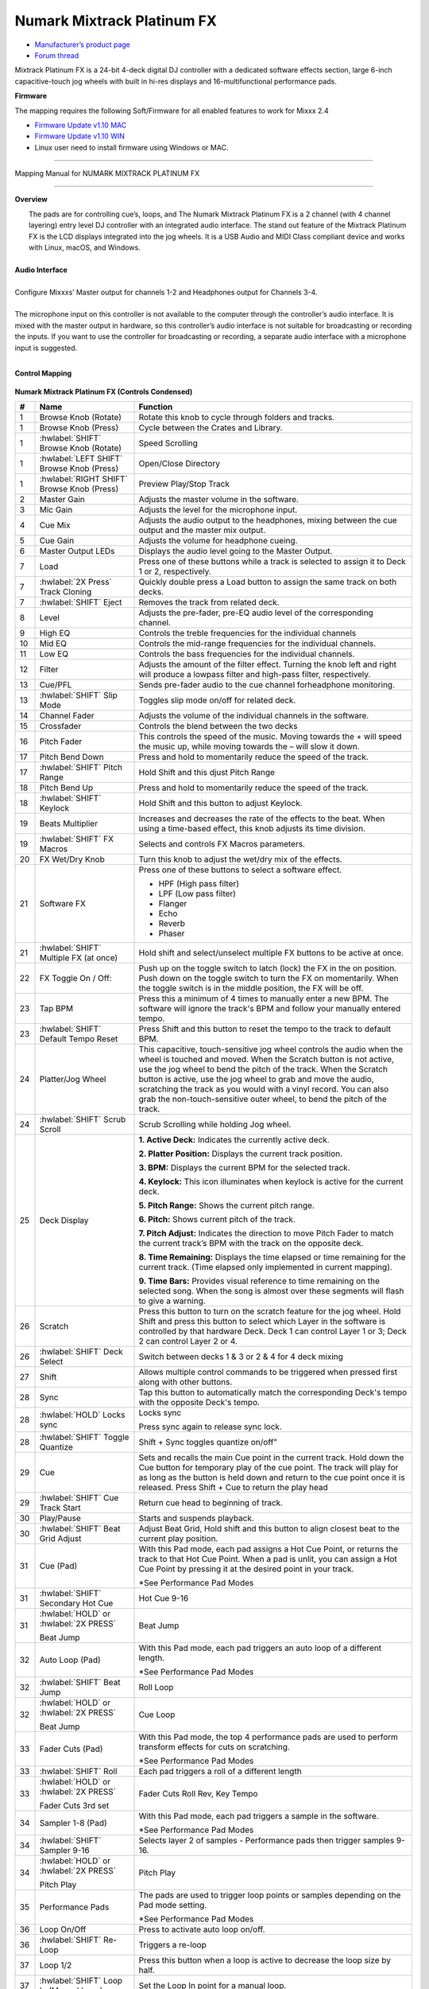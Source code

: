 Numark Mixtrack Platinum FX
==============================

-  `Manufacturer’s product page <https://www.numark.com/product/mixtrack-platinum-fx>`__
-  `Forum thread <https://mixxx.discourse.group/t/numark-mixtrack-platinum-fx-mapping/19985/215>`__

Mixtrack Platinum FX is a 24-bit 4-deck digital DJ controller with a dedicated software effects section, large 6-inch capacitive-touch jog wheels with built in hi-res displays and 16-multifunctional performance pads.

**Firmware**

The mapping requires the following Soft/Firmware for all enabled features to work for Mixxx 2.4

-  `Firmware Update v1.10 MAC <https://cdn.inmusicbrands.com/Numark/MixtrackPlatinumFX/Mixtrack%20Platinum%20FX%20Firmware%201.10%20Mac.zip>`__
-  `Firmware Update v1.10 WIN <https://cdn.inmusicbrands.com/Numark/MixtrackPlatinumFX/Mixtrack%20Platinum%20FX%20Firmware%201.10%20Win.zip>`__
- Linux user need to install firmware using Windows or MAC.

--------

.. figure:: ../../_static/controllers/numark_mixtrack_platinum_fx_toprow.svg
   :align: center
   :width: 100%
   :figwidth: 100%
   :alt: Numark Mixtrack Playinum FX (schematic view)
   :figclass: pretty-figures

   Mapping Manual for NUMARK MIXTRACK PLATINUM FX

-------------------------------------

**Overview**

|  The pads are for controlling cue’s, loops, and The Numark Mixtrack Platinum FX is a 2 channel (with 4 channel layering) entry level DJ controller with an integrated audio interface. The stand out feature of the Mixtrack Platinum FX is the LCD displays integrated into the jog wheels. It is a USB Audio and MIDI Class compliant device and works with Linux, macOS, and Windows.
|
| **Audio Interface**
|
| Configure Mixxxs’ Master output for channels 1-2 and Headphones output for Channels 3-4.
|
| The microphone input on this controller is not available to the computer through the controller’s audio interface. It is mixed with the master output in hardware, so this controller’s audio interface is not suitable for broadcasting or recording the inputs. If you want to use the controller for broadcasting or recording, a separate audio interface with a microphone input is suggested.
|

**Control Mapping**

.. figure:: ../../_static/controllers/numark_mixtrack_platinum_fx.svg
   :align: center
   :width: 100%
   :figwidth: 100%
   :alt: Numark Mixtrack Playinum FX (schematic view)
   :figclass: pretty-figures


**Numark Mixtrack Platinum FX (Controls Condensed)**

.. csv-table::
   :header: "#", "Name", "Function"
   :widths: 5 25 70

   "1", "Browse Knob (Rotate)", "Rotate this knob to cycle through folders and tracks."
   "1", "Browse Knob (Press)", "Cycle between the Crates and Library."
   "1", ":hwlabel:`SHIFT` Browse Knob (Rotate)", "Speed Scrolling"
   "1", ":hwlabel:`LEFT SHIFT` Browse Knob (Press)", "Open/Close Directory"
   "1", ":hwlabel:`RIGHT SHIFT` Browse Knob (Press)", "Preview Play/Stop Track"
   "2", "Master Gain", "Adjusts the master volume in the software."
   "3", "Mic Gain", "Adjusts the level for the microphone input."
   "4", "Cue Mix", "Adjusts the audio output to the headphones, mixing between the cue output and the master mix output."
   "5", "Cue Gain", "Adjusts the volume for headphone cueing."
   "6", "Master Output LEDs", "Displays the audio level going to the Master Output."
   "7", "Load", "Press one of these buttons while a track is selected to assign it to Deck 1 or 2, respectively."
   "7", ":hwlabel:`2X Press` Track Cloning", "Quickly double press a Load button to assign the same track on both decks."
   "7", ":hwlabel:`SHIFT` Eject", "Removes the track from related deck."
   "8", "Level", "Adjusts the pre-fader, pre-EQ audio level of the corresponding channel."
   "9", "High EQ", "Controls the treble frequencies for the individual channels "
   "10", "Mid EQ", "Controls the mid-range frequencies for the individual channels."
   "11", "Low EQ", "Controls the bass frequencies for the individual channels."
   "12", "Filter", "Adjusts the amount of the filter effect. Turning the knob left and right will produce a lowpass filter and high-pass filter, respectively."
   "13", "Cue/PFL", "Sends pre-fader audio to the cue channel forheadphone monitoring. "
   "13", ":hwlabel:`SHIFT` Slip Mode", "Toggles slip mode on/off for related deck."
   "14", "Channel Fader", "Adjusts the volume of the individual channels in the software."
   "15", "Crossfader", "Controls the blend between the two decks"
   "16", "Pitch Fader", "This controls the speed of the music. Moving towards the + will speed the music up, while moving towards the – will slow it down."
   "17", "Pitch Bend Down", "Press and hold to momentarily reduce the speed of the track."
   "17", ":hwlabel:`SHIFT` Pitch Range", "Hold Shift and this djust Pitch Range"
   "18", "Pitch Bend Up", "Press and hold to momentarily reduce the speed of the track."
   "18", ":hwlabel:`SHIFT` Keylock", "Hold Shift and this button to adjust Keylock."
   "19", "Beats Multiplier", "Increases and decreases the rate of the effects to the beat. When using a time-based effect, this knob adjusts its time division."
   "19", ":hwlabel:`SHIFT` FX Macros", "Selects and controls FX Macros parameters."
   "20", "FX Wet/Dry Knob", "Turn this knob to adjust the wet/dry mix of the effects."
   "21", "Software FX", "Press one of these buttons to select a software effect.

   • HPF (High pass filter)
   • LPF (Low pass filter)
   • Flanger
   • Echo
   • Reverb
   • Phaser"
   "21", ":hwlabel:`SHIFT` Multiple FX (at once)", "Hold shift and select/unselect multiple FX buttons to be active at once."
   "22", "FX Toggle On / Off:", "Push up on the toggle switch to latch (lock) the FX in the on position. Push down on the toggle switch to turn the FX on momentarily. When the toggle switch is in the middle position, the FX will be off."
   "23", "Tap BPM", "Press this a minimum of 4 times to manually enter a new BPM. The software will ignore the track's BPM and follow your manually entered tempo."
   "23", ":hwlabel:`SHIFT` Default Tempo Reset", "Press Shift and this button to reset the tempo to the track to default BPM."
   "24", "Platter/Jog Wheel", "This capacitive, touch-sensitive jog wheel controls the audio when the wheel is touched and moved. When the Scratch button is not active, use the jog wheel to bend the pitch of the track. When the Scratch button is active, use the jog wheel to grab and move the audio, scratching the track as you would with a vinyl record. You can also grab the non-touch-sensitive outer wheel, to bend the pitch of the track."
   "24", ":hwlabel:`SHIFT` Scrub Scroll", "Scrub Scrolling while holding Jog wheel."
   "25", "Deck Display", "**1. Active Deck:** Indicates the currently active deck.

   **2. Platter Position:** Displays the current track position.

   **3. BPM:** Displays the current BPM for the selected track.

   **4. Keylock:** This icon illuminates when keylock is active for the current deck.

   **5. Pitch Range:** Shows the current pitch range.

   **6. Pitch:** Shows current pitch of the track.

   **7. Pitch Adjust:** Indicates the direction to move Pitch Fader to match the current track’s BPM with the track on the opposite deck.

   **8. Time Remaining:** Displays the time elapsed or time remaining for the current track. (Time elapsed only implemented in current mapping).

   **9. Time Bars:** Provides visual reference to time remaining on the selected song. When the song is almost over these segments will flash to give a warning."
   "26", "Scratch", "Press this button to turn on the scratch feature for the jog wheel. Hold Shift and press this button to select which Layer in the software is controlled by that hardware Deck. Deck 1 can control Layer 1 or 3; Deck 2 can control Layer 2 or 4."
   "26", ":hwlabel:`SHIFT` Deck Select", "Switch between decks 1 & 3 or 2 & 4 for 4 deck mixing"
   "27", "Shift", "Allows multiple control commands to be triggered when pressed first along with other buttons."
   "28", "Sync", "Tap this button to automatically match the corresponding Deck's tempo with the opposite Deck's tempo."
   "28", ":hwlabel:`HOLD` Locks sync", "Locks sync

   Press sync again to release sync lock."
   "28", ":hwlabel:`SHIFT` Toggle Quantize", Shift + Sync toggles quantize on/off"
   "29", "Cue", "Sets and recalls the main Cue point in the current track. Hold down the Cue button for temporary play of the cue point. The track will play for as long as the button is held down and return to the cue point once it is released. Press Shift + Cue to return the play head"
   "29", ":hwlabel:`SHIFT` Cue Track Start", "Return cue head to beginning of track."
   "30", "Play/Pause", "Starts and suspends playback."
   "30", ":hwlabel:`SHIFT` Beat Grid Adjust", "Adjust Beat Grid, Hold shift and this button to align closest beat to the current play position."
   "31", "Cue (Pad)", "With this Pad mode, each pad assigns a Hot Cue Point, or returns the track to that Hot Cue Point. When a pad is unlit, you can assign a Hot Cue Point by pressing it at the desired point in your track.

   *See Performance Pad Modes"
   "31", ":hwlabel:`SHIFT` Secondary Hot Cue", "Hot Cue 9-16"
   "31", ":hwlabel:`HOLD` or :hwlabel:`2X PRESS` 

   Beat Jump", "Beat Jump"
   "32", "Auto Loop (Pad)", "With this Pad mode, each pad triggers an auto loop of a different length.

   *See Performance Pad Modes"
   "32", ":hwlabel:`SHIFT` Beat Jump", "Roll Loop"
   "32", ":hwlabel:`HOLD` or :hwlabel:`2X PRESS` 

   Beat Jump", "Cue Loop"
   "33", "Fader Cuts (Pad)", "With this Pad mode, the top 4 performance pads are used to perform transform effects for cuts on scratching.

   *See Performance Pad Modes"
   "33", ":hwlabel:`SHIFT` Roll", "Each pad triggers a roll of a different length"
   "33", ":hwlabel:`HOLD` or :hwlabel:`2X PRESS` 

   Fader Cuts 3rd set", "Fader Cuts Roll Rev, Key Tempo"
   "34", "Sampler 1-8 (Pad)", "With this Pad mode, each pad triggers a sample in the software.

   *See Performance Pad Modes"
   "34", ":hwlabel:`SHIFT` Sampler 9-16", "Selects layer 2 of samples - Performance pads then trigger samples 9-16."
   "34", ":hwlabel:`HOLD` or :hwlabel:`2X PRESS` 

   Pitch Play", "Pitch Play"
   "35", "Performance Pads", "The pads are used to trigger loop points or samples depending on the Pad mode setting.

   *See Performance Pad Modes"
   "36", "Loop On/Off", "Press to activate auto loop on/off."
   "36", ":hwlabel:`SHIFT` Re-Loop", "Triggers a re-loop"
   "37", "Loop 1/2", "Press this button when a loop is active to decrease the loop size by half."
   "37", ":hwlabel:`SHIFT` Loop In (Manual Loop)", "Set the Loop In point for a manual loop."
   "38", "Loop x2", "Press this button when a loop is active to double the loop size."
   "38", ":hwlabel:`SHIFT` Loop Out (Manual Loop)", "Set the Loop Out point for a manual loop."
..

**Performance Pad Modes**

The pads are for controlling cue’s, loops, and samples via various modes. To select a mode, select a Pad Mode button (Cue, Auto Loop, Fader Cuts & Sample) to assign that functionality to the 8 pads. An LED under the pad, indicates the currently selected mode.

Further to the NORMAL Pad Mode, 2 additional layers of functionality, SHIFT & ALTERNATE is also provided, as shown in the matrix below.

.. csv-table::
   :header: "Mode", "Cue", "Auto Loop", "Fader Cuts", "Samples"
   :widths: 70 25 25 25 25

   "Normal

   • (LED Slow Blink)", "Hot Cue 1-8", "Auto Loop", "Fader Cuts

   Transport", "Sample 1-8"
   ":hwlabel:`SHIFT`

   • (LED On)", "Hot Cue 9-16", "Roll Loop", "Fader Cuts 8", "Sample 9-16"
   ":hwlabel:`Hold` or :hwlabel:`Double Click`

   Alternative Mode

   • (LED Fast Blink)", "Beat Jump", "Cue Loop", "Fader Cuts

   Roll Rev, Key Tempo", "Pitch Play"
..

**NOTE:** Within these modes initiated by SHIFT, the SHIFT button can be further used as an action or function for the individual pads.

**Pad Loop Lengths**

.. csv-table::
   :header: "Pad 1", "Pad 2", "Pad 3", "Pad 4"
   :widths: 25 25 25 25

   "(1/16th)", "(1/8th)", "(1/4th)", "(1/2)"
   "1 beat", "2 beat", "4 beat", "8 beat"

..

**Cue Mode & Layers**

.. csv-table::
   :header: "Mode", "Pad Function", "Shift function"
   :widths: 25 70 50

   "Normal", "**Cue Pad 1-8**

   Each pad assigns a Hot Cue Point, or returns the track to that Hot Cue Point. When a pad is unlit, you can assign a Hot Cue Point by pressing it at the desired point in your track.", "**Remove Cue**

   Hold and selecting pad, removes that cue point."
   ":hwlabel:`SHIFT`", "**Cue 9-16**

   Same as Normal mode", "**Remove Cue**

   Hold and selecting pad, removes that cue point."
   ":hwlabel:`Hold` or :hwlabel:`Double Click`

   Alternative", "**Beat Jump**

   Lets you move forwards in a track in predefined pad beat increments while staying in sync and on time.

   *See Pad Loop Lengths", "**Reverse Beat Jump**

   Holding and selecting pad, let’s you move backwards in a track in predefined pad beat increments while staying in sync and on time

   *See Pad Loop Lengths"

..


**Auto Loop Mode & Layers**

.. csv-table::
   :header: "Mode", "Pad Function", "Shift function"
   :widths: 25 70 50

   "Normal", "**Auto Loop8**

   Activates a loop section of pre-determined pad beat lengths, which loops automatically.", "**Roll Loop (Hold shift)**

   Hold and selecting pad, performs a standard Auto Loop, but when the loop is turned off the playback position is returned to the position where it would be, if it had not entered the loop."
   ":hwlabel:`SHIFT`", "**Roll Loop (Hold shift)**

   Performs a standard Auto Loop, but when the loop is turned off the playback position is returned to the position where it would be, if it had not entered the loop.", "**Auto Loop**

   Hold and selecting pad, Activates a loop section of pre-determined pad beat lengths, which loops automatically."
   ":hwlabel:`Hold` or :hwlabel:`Double Click`

   Alternative", "**Cue Loop**

   Pressing the button jumps to the relative hot cue (1-8) and activates a loop (the same length as if the loop button was pressed).

   TIP: Adjust loop length with dedicated loop controls half or double.", "**Cue Loop Roll & Slip**

   Hold and selecting pad, additionally activates slip mode, and does a roll at the cue point, then releasing the button, resumes where it would have been."
..

**Fader Cuts Mode & Layers**

.. csv-table::
   :header: "Mode", "Pad Function", "Shift (as Pad Action)"
   :widths: 25 70 50

   "Normal", "**Fader Cuts (Pad 1-4)**


   The pads will mute and unmute the deck’s audio signal in a way that emulates crossfader movements toward that deck.

   (P1-4) Standard Fader Cuts

   (P1) - 1 Click Flare

   (P2) – 2 Click Flare

   (P3) – 3 Click Flare

   (P4) – 4 Click Flare


   **(P5-8) Factory Functions**

   P5 – Stutter / Repeat

   P6 – Start / Previous Track

   P7 – Rewind

   P8 – Fast Forward", "*Note: Shift + Pad Mode buttons, puts decks into an alternate pad layer. In that layer shift can be further used as an pad action for the individual pads."
   ":hwlabel:`SHIFT`", "(P1-4) Standard Fader Cuts

   (P5-8) Extended Fader Cuts", ""

   ":hwlabel:`Hold` or :hwlabel:`Double Click`

   Alternative", "(P1-4) Standard Fader Cuts

   (P5) – Reverse Roll (Censor)

   (P6) – Reverse Toggle (Censor)

   (P7) – Key sync to deck

   (P8) – Tap Tempo.", "(P5-8) Various Fader Cuts

   (P7) – Reset Key sync

   (P8) – Reset Tap Tempo."
..

**Sample Mode & Layers**

.. csv-table::
   :header: "Mode", "Pad Function", "Shift function"
   :widths: 25 70 50

   "Normal", "(P1-8) Play Sample", "**Stop Playback/Load Sample**

   Hold and selecting pad, Stop Playback or Load Sample if the slot is empty."
   ":hwlabel:`SHIFT`", "(P9-16) Play Sample", "S**top Playback/Load Sample**

   Hold and selecting pad, Stop Playback or Load Sample if the slot is empty."
   ":hwlabel:`Hold` or :hwlabel:`Double Click`

   Alternative", "**Pitch Play (P1-4)**

   Play a single cue Point at variable pitches.

   Note

   • Only One Cue at a time

   • Deleting cue point in Pitch Play Mode not possible,", "**Change Range**

   Hold and selecting SAMPLE, changes Range 3 ranges.

   **Change cue**

   Hold and selecting other cue point on Cue Pad changes cue."

..

**TAPPING**

Logic for the tap button:

For tapping we have to "guess" which deck is intended, so we use some pointers.

 1.we'll only consider loaded decks

 2.except in fallback we'll only consider decks on the "active" layer (unless neither on this layer are loaded)

 3.If one deck has PFL and the other doesn't we use that one (assumption that tapping bpm will be on a non playout deck)

 4.If both have the same PFL state then look if one is playing. Currently prefers the one that IS playing, could argue this the other way?

 5.If they both match then use the one with the lowest deck number

To help know which it is using when tapping BOTH up and down arrows on the deck are lit. As the first tap doesn't make any changes (you can't work out a bpm from one tap) it is safe to tap and hold the button and check which deck the arrows are showing on.

The pads are for controlling cues, loops, and samples via various modes & layers. To select a mode, select a Pad Mode button (Cue, Auto Loop, Fader Cuts & Sample) to assign that functionality to the 8 pads. An LED under the pad section indicates the currently selected

.. Credit to PopHippy for creating the original PDF file.
